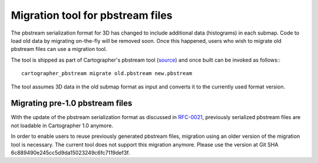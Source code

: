 .. Copyright 2018 The Cartographer Authors

.. Licensed under the Apache License, Version 2.0 (the "License");
   you may not use this file except in compliance with the License.
   You may obtain a copy of the License at

..      http://www.apache.org/licenses/LICENSE-2.0

.. Unless required by applicable law or agreed to in writing, software
   distributed under the License is distributed on an "AS IS" BASIS,
   WITHOUT WARRANTIES OR CONDITIONS OF ANY KIND, either express or implied.
   See the License for the specific language governing permissions and
   limitations under the License.

=================================
Migration tool for pbstream files
=================================

The pbstream serialization format for 3D has changed to include additional
data (histograms) in each submap. Code to load old data by migrating
on-the-fly will be removed soon. Once this happened, users who wish to
migrate old pbstream files can use a migration tool.

The tool is shipped as part of Cartographer's pbstream tool (`source`_) and once
built can be invoked as follows:::

  cartographer_pbstream migrate old.pbstream new.pbstream

The tool assumes 3D data in the old submap format as input and converts it
to the currently used format version.

Migrating pre-1.0 pbstream files
================================

With the update of the pbstream serialization format as discussed in
`RFC-0021`_, previously serialized pbstream files are not loadable in
Cartographer 1.0 anymore.

In order to enable users to reuse previously generated pbstream files,
migration using an older version of the migration tool is necessary.
The current tool does not support this migration anymore. Please use
the version at Git SHA 6c889490e245cc5d9da15023249c6fc7119def3f.

.. _RFC-0021: https://github.com/cartographer-project/rfcs/blob/master/text/0021-serialization-format.md
.. _source: https://github.com/cartographer-project/cartographer/blob/master/cartographer/io/pbstream_main.cc
